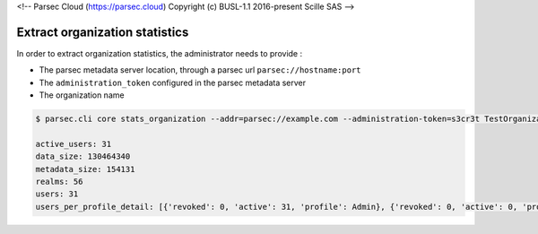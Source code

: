 <!-- Parsec Cloud (https://parsec.cloud) Copyright (c) BUSL-1.1 2016-present Scille SAS -->

.. _doc_adminguide_stats_organization:

Extract organization statistics
===============================

In order to extract organization statistics, the administrator needs to provide :

- The parsec metadata server location, through a parsec url ``parsec://hostname:port``
- The ``administration_token`` configured in the parsec metadata server
- The organization name

.. code-block:: shell

    $ parsec.cli core stats_organization --addr=parsec://example.com --administration-token=s3cr3t TestOrganization

    active_users: 31
    data_size: 130464340
    metadata_size: 154131
    realms: 56
    users: 31
    users_per_profile_detail: [{'revoked': 0, 'active': 31, 'profile': Admin}, {'revoked': 0, 'active': 0, 'profile': Standard}, {'revoked': 0, 'active': 0, 'profile': Outsider}]
